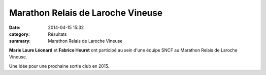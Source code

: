 Marathon Relais de Laroche Vineuse
==================================

:date: 2014-04-15 15:32
:category: Résultats
:summary: Marathon Relais de Laroche Vineuse

**Marie Laure Léonard**  et **Fabrice Heuret**  ont participé au sein d'une équipe SNCF au Marathon Relais de Laroche Vineuse.

.. image:: http://assets.acr-dijon.org/Fabrice.jpg

Une idée pour une prochaine sortie club en 2015.

.. |Fabrice.jpg| image:: http://assets.acr-dijon.org/old/httpidataover-blogcom0120862coursescourses-2014-fabrice.jpg
